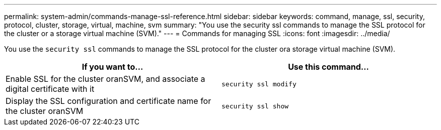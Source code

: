 ---
permalink: system-admin/commands-manage-ssl-reference.html
sidebar: sidebar
keywords: command, manage, ssl, security, protocol, cluster, storage, virtual, machine, svm
summary: "You use the security ssl commands to manage the SSL protocol for the cluster or a storage virtual machine (SVM)."
---
= Commands for managing SSL
:icons: font
:imagesdir: ../media/

[.lead]
You use the `security ssl` commands to manage the SSL protocol for the cluster ora storage virtual machine (SVM).

[options="header"]
|===
| If you want to...| Use this command...
a|
Enable SSL for the cluster oranSVM, and associate a digital certificate with it
a|
`security ssl modify`
a|
Display the SSL configuration and certificate name for the cluster oranSVM
a|
`security ssl show`
|===
